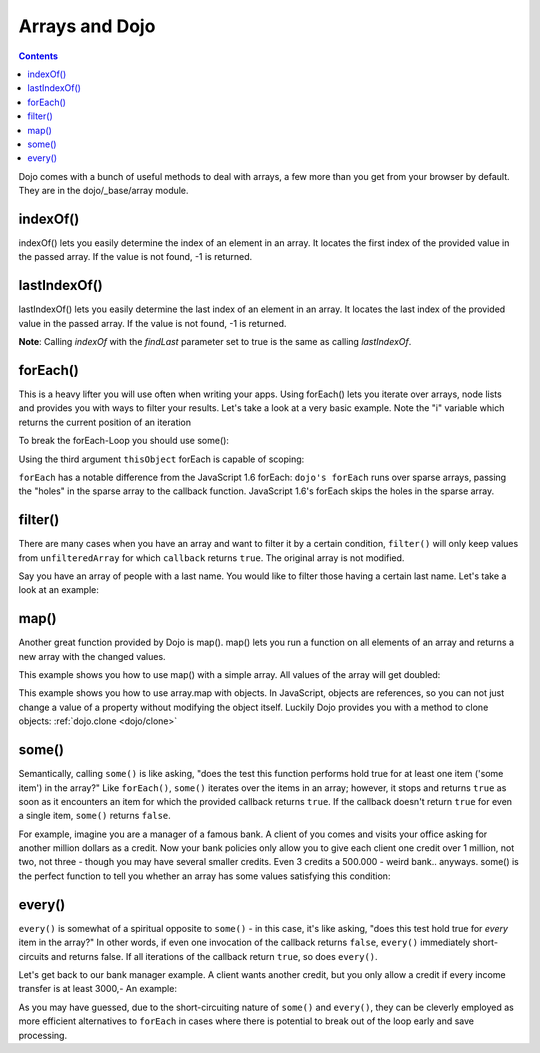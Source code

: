.. _dojo/_base/array:

===============
Arrays and Dojo
===============

.. contents ::
    :depth: 2

Dojo comes with a bunch of useful methods to deal with arrays, a few more than you get from your browser by default.
They are in the dojo/_base/array module.


indexOf()
=========

.. js ::

  require(["dojo/_base/array"], function(array){
    array.indexOf(arrayObject, valueToFind, fromIndex, findLast);
  });


indexOf() lets you easily determine the index of an element in an array. It locates the first index of the provided value in the passed array. If the value is not found, -1 is returned.

.. code-example ::

  .. js ::

	require(["dojo/_base/array", "dojo/dom-construct", "dijit/form/Button"], function(array, domConstruct){

		var arrIndxOf = ["foo", "hoo", "zoo"];

		testIndxOf = function(){
			var position = array.indexOf(arrIndxOf, "zoo");
			domConstruct.place(
				"<p>The index of the word 'zoo' within the array is " + position + "</p>",
				"result1",
				"after"
			);
		}
	});

  .. html ::

    <div>The content of our test array is ["foo", "hoo", "zoo"].</div>
    <button id="refButton1" data-dojo-type="dijit/form/Button" onClick="testIndxOf();" type="button">Show the index of the word 'zoo' within the array.</button>
    <div id="result1"></div>


lastIndexOf()
=============

.. js ::

  require(["dojo/_base/array"], function(array){
    array.lastIndexOf(arrayObject, valueToFind, fromIndex);
  });

lastIndexOf() lets you easily determine the last index of an element in an array. It locates the last index of the provided value in the passed array. If the value is not found, -1 is returned.

**Note**: Calling `indexOf` with the `findLast` parameter set to true is the same as calling `lastIndexOf`.

.. code-example ::

  .. js ::

	require(["dojo/_base/array", "dojo/dom-construct", "dijit/form/Button"], function(array, domConstruct){

		var arrLastIndxOf = ["foo", "hoo", "zoo", "shoe", "zoo", "nuu"];

		testLastIndxOf = function(){
			var position = array.lastIndexOf(arrLastIndxOf , "zoo");
			domConstruct.place(
				"<p>The last index of the word 'zoo' within the array is " + position + "</p>",
				"result2",
				"after"
			);
		}
	});

  .. html ::

    <div>The content of our test array is ["foo", "hoo", "zoo", "shoe", "zoo", "nuu"].</div>
    <button id="refButton2" data-dojo-type="dijit/form/Button" data-dojo-props="onClick:testLastIndxOf" type="button">Show the last index of the word 'zoo' within the array.</button>
    <div id="result2"></div>


forEach()
=========

.. js ::

  require(["dojo/_base/array"], function(array){
    array.forEach(arrayObject, callback, thisObject);
  });

This is a heavy lifter you will use often when writing your apps.
Using forEach() lets you iterate over arrays, node lists and provides you with ways to filter your results.
Let's take a look at a very basic example.
Note the "i" variable which returns the current position of an iteration

.. code-example ::

  .. js ::

 	require(["dojo/_base/array", "dojo/dom-construct", "dijit/form/Button"], function(array, domConstruct){
		var arrFruit = ["apples", "kiwis", "pineapples"];
		populateData = function(){
		  array.forEach(arrFruit, function(item, i){
			domConstruct.create("li", {innerHTML: i+1+". "+item}, "forEach-items");
		  });
		}
	});

  .. html ::

    <button data-dojo-type="dijit/form/Button" data-dojo-props="onClick:populateData" type="button">Populate data</button>
    <ul id="forEach-items">

    </ul>


To break the forEach-Loop you should use some():

.. code-example ::

  .. js ::

 	require(["dojo/_base/array", "dijit/form/Button"], function(array){

		arrayLoopTest = function(){
			var myArray = [0, 1, 2, 3, 4, 5, 6, 7, 8, 9];
			var count;

			// let's iterate ALL entries of myArray
			count = 0;
			array.forEach(myArray, function(entry){
				count++;
			});

			alert("iterated "+count+" entries (forEach())"); // will show "iterated 10 entries"

			// let's only iterate the first 4 entries of myArray
			count = 0;
			array.some(myArray, function(entry){

				if(count >= 4)
				{
					return false;
				}

				count++;
			});

			alert("iterated "+count+" entries (some())"); // will show "iterated 4 entries"
		}
	});

  .. html ::

    <button data-dojo-type="dijit/form/Button" data-dojo-props="onClick: arrayLoopTest" type="button">Start Testloops</button>

Using the third argument ``thisObject`` forEach is capable of scoping:

.. js ::

  require(["dojo/_base/array"], function(array){
      var foo = {
          myMethod: function(el){
              console.log(el);
          }
      };
      array.forEach(["a","b","c"],function(item){
          this.myMethod(item);
      }, foo);
  });

``forEach`` has a notable difference from the JavaScript 1.6 forEach: ``dojo's forEach`` runs over sparse arrays, passing the "holes" in the sparse array to the callback function. JavaScript 1.6's forEach skips the holes in the sparse array.


filter()
========

.. js ::

  require(["dojo/_base/array"], function(array){
    filteredArray = array.filter(unfilteredArray, callback, thisObject);
  });

There are many cases when you have an array and want to filter it by a certain condition, ``filter()`` will only keep values from ``unfilteredArray`` for which ``callback`` returns ``true``. The original array is not modified.

Say you have an array of people with a last name.
You would like to filter those having a certain last name.
Let's take a look at an example:

.. code-example ::

  .. js ::

 	require(["dojo/_base/array", "dojo/dom-construct", "dijit/form/Button"], function(array, domConstruct){

		var arr = [
			{surname: "Washington", name: "Paul"},
			{surname: "Gordon", name: "Amie"},
			{surname: "Meyer", name: "Sofie"},
			{surname: "Jaysons", name: "Josh"},
			{surname: "Washington", name: "George"},
			{surname: "Doormat", name: "Amber"},
			{surname: "Smith", name: "Susan"},
			{surname: "Hill", name: "Strawberry"},
			{surname: "Washington", name: "Dan"},
			{surname: "Dojo", name: "Master"}
		];

		filterArray = function(){
			var filteredArr = array.filter(arr, function(item){
				return item.surname == "Washington";
			});

			array.forEach(filteredArr, function(item, i){
				domConstruct.create("li", {innerHTML: i+1+". "+item.surname+", "+item.name}, "filtered-items");
			});

			array.forEach(arr, function(item, i){
				domConstruct.create("li", {innerHTML: i+1+". "+item.surname+", "+item.name}, "unFiltered-items");
			});
		};
	});

  .. html ::

    <button data-dojo-type="dijit/form/Button" data-dojo-props="onClick:filterArray" type="button">Filter array</button>
    <br/>
    <div style="width: 300px; float: left;">
    Filtered items<br />(only people with "Washington" as surname)
    <ul id="filtered-items">

    </ul>
    </div>
    <div style="width: 300px; float: left;">
    Unfiltered items<br /> (all people are represented in the list)
    <ul id="unFiltered-items">

    </ul>
    </div>

map()
=====

.. js ::

  require(["dojo/_base/array"], function(array){
    array.map(arrayObject, callback, thisObject);
  });

Another great function provided by Dojo is map(). map() lets you run a function on all elements of an array and returns a new array with the changed values.

This example shows you how to use map() with a simple array. All values of the array will get doubled:

.. code-example ::
  :djConfig: async: true, parseOnLoad: true

  .. js ::

    require([
		"dojo/_base/array",
		"dojo/dom",
		"dojo/dom-construct",
		"dijit/registry",
		"dijit/form/Button", // the button is only used to make the demo look nicer
		"dojo/ready",
		"dojo/parser",
    ], function(array, dom, domConstruct, registry, Button, ready){

		ready(function(){
			registry.byId('button').on('click', mapArray);
		});

		var arrValues = [1, 2, 3, 4, 5, 6, 7, 8, 9, 10];

		function mapArray(){
			var doubleValue = array.map(arrValues, function(item){
				return item*2;
			});

			array.forEach(doubleValue, function(item){
				var li = domConstruct.create("li");
				li.innerHTML = item;
				dom.byId("arrValuesAfter-items").appendChild(li);
			});

			array.forEach(arrValues, function(item){
				var li = domConstruct.create("li");
				li.innerHTML = item;
				dom.byId("arrValues-items").appendChild(li);
			});
		}
	});

  .. html ::

    <button data-dojo-type="dijit/form/Button" id="button">Run array.map()</button>
    <br>
    <div style="width: 300px; float: left; margin-top: 10px;">
      Values before running array.map()
      <ul id="arrValues-items"></ul>
    </div>
    <div style="width: 300px; float: left; margin-top: 10px;">
      Values after running array.map()
      <ul id="arrValuesAfter-items"></ul>
    </div>

This example shows you how to use array.map with objects. In JavaScript, objects are references, so you can not just change a value of a property without modifying the object itself. Luckily Dojo provides you with a method to clone objects: :ref:`dojo.clone <dojo/clone>`

.. code-example ::
  :djConfig: async: true, parseOnLoad: true

  .. js ::

    require([
		"dojo/_base/array",
		"dojo/_base/lang",
		"dojo/dom",
		"dojo/dom-construct",
		"dijit/registry",
		"dijit/form/Button", // the button is only used to make the demo look nicer
		"dojo/ready",
		"dojo/parser",
    ], function(array, lang, dom, domConstruct, registry, Button, ready){

		ready(function(){
			registry.byId('button').on('click', raiseSalary);
		});

		var arrSalary = [
			{surname: "Washington", name: "Paul", salary: 200},
			{surname: "Gordon", name: "Amie", salary: 350},
			{surname: "Meyer", name: "Sofie", salary: 100},
			{surname: "Jaysons", name: "Josh", salary: 2500},
			{surname: "Washington", name: "George", salary: 10},
			{surname: "Doormat", name: "Amber", salary: 320},
			{surname: "Smith", name: "Susan", salary: 3200},
			{surname: "Hill", name: "Strawberry", salary: 290},
			{surname: "Washington", name: "Dan", salary: 200},
			{surname: "Dojo", name: "Master", salary: 205}
		];

		function raiseSalary(){
			var raisedSalaries = array.map(arrSalary, function(item){
				var newItem = lang.clone(item);
				newItem.salary += (newItem.salary/100)*10;
				return newItem;
			});

			array.forEach(raisedSalaries, function(item, i){
			    var li = domConstruct.create("li");
			    li.innerHTML = i+1+". "+item.surname+", "+item.name+". New salary: "+item.salary;
			    dom.byId("filteredSalary-items").appendChild(li);
			});

			array.forEach(arrSalary, function(item, i){
			    var li = domConstruct.create("li");
			    li.innerHTML = i+1+". "+item.surname+", "+item.name+". Old salary: "+item.salary;
			    dom.byId("unFilteredSalary-items").appendChild(li);
			});
        }
    });

  .. html ::

    <button data-dojo-type="dijit/form/Button" id="button">Raise the salary</button>
    <br>
    <div style="width: 300px; float: left; margin-top: 10px;">
      Peoples salaries after raise:
      <ul id="filteredSalary-items"></ul>
    </div>
    <div style="width: 300px; float: left; margin-top: 10px;">
      Peoples salaries before raise:
      <ul id="unFilteredSalary-items"></ul>
    </div>


some()
======

.. js ::

    require(["dojo/_base/array"], function(array){
        array.some(arrayObject, callback, thisObject);
    });

Semantically, calling ``some()`` is like asking, "does the test this function performs hold true for at least one item ('some item') in the array?"  Like ``forEach()``, ``some()`` iterates over the items in an array; however, it stops and returns ``true`` as soon as it encounters an item for which the provided callback returns ``true``.  If the callback doesn't return ``true`` for even a single item, ``some()`` returns ``false``.

For example, imagine you are a manager of a famous bank. A client of you comes and visits your office asking for another million dollars as a credit.
Now your bank policies only allow you to give each client one credit over 1 million, not two, not three - though you may have several smaller credits. Even 3 credits a 500.000 - weird bank.. anyways. some() is the perfect function to tell you whether an array has some values satisfying this condition:

.. code-example ::

  .. js ::

	require(["dojo/_base/array", "dojo/dom-construct", "dijit/form/Button"], function(array, domConstruct){

		var arrIndxSome = [200000, 500000, 350000, 1000000, 75, 3];

		testIndxSome = function(){
			if(array.some(arrIndxSome, function(item){ return item>=1000000})){
				result = 'yes, there are';
			}else{
				result = 'no, there are no such items';
			}
			domConstruct.place(
				"<p>The answer is: " + result + "</p>",
				"result6",
				"after"
			);
		};
	});

  .. html ::

    <div>The content of our test array is [200000, 500000, 350000, 1000000, 75, 3].</div>
    <button id="refButton6" data-dojo-type="dijit/form/Button" data-dojo-props="onClick:testIndxSome" type="button">Are there some items >=1000000 within the array?</button>
    <div id="result6"></div>


every()
=======

.. js ::

  require(["dojo/_base/array"], function(array){
    array.every(arrayObject, callback, thisObject);
  });

``every()`` is somewhat of a spiritual opposite to ``some()`` - in this case, it's like asking, "does this test hold true for *every* item in the array?"  In other words, if even one invocation of the callback returns ``false``, ``every()`` immediately short-circuits and returns false.  If all iterations of the callback return ``true``, so does ``every()``.

Let's get back to our bank manager example.  A client wants another credit, but you only allow a credit if every income transfer is at least 3000,-
An example:

.. code-example ::

  .. js ::

	require(["dojo/_base/array", "dojo/dom-construct", "dijit/form/Button"], function(array, domConstruct){

		var arrIndxEvery = [{'month': 'january', 'income': 2000}, {'month': 'february', 'income': 3200}, {'month': 'march', 'income': 2100}];

		testIndxSome = function(){
			if(array.every(arrIndxEvery , function(item){ return item.income>=3000})){
				result = 'yes, he is allowed';
			}else{
				result = 'no, unfortunately not';
			}
			domConstruct.place(
				"<p>The answer is: " + result + "</p>",
				"result7",
				"after"
			);
		};
	});

  .. html ::

    <div>The content of our test array is [{'month': 'january', 'income': 2000}, {'month': 'february', 'income': 3200}, {'month': 'march', 'income': 2100}].</div>
    <button id="refButton7" data-dojo-type="dijit/form/Button" data-dojo-props="onClick:testIndxSome" type="button">Is the client allowed to get the credit?</button>
    <div id="result7"></div>

As you may have guessed, due to the short-circuiting nature of ``some()`` and ``every()``, they can be cleverly employed as more efficient alternatives to ``forEach`` in cases where there is potential to break out of the loop early and save processing.
